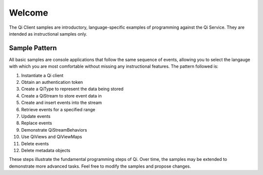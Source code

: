 Welcome
========

The Qi Client samples are introductory, language-specific examples of programming against the Qi Service. They are intended as instructional samples only.

Sample Pattern
--------------

All basic samples are console applications that follow the same sequence of events, allowing you to select the langauge with which you are most comfortable without missing any instructional features. The pattern followed is:

1.  Instantiate a Qi client
2.  Obtain an authentication token
3.  Create a QiType to represent the data being stored
4.  Create a QiStream to store event data in
5.  Create and insert events into the stream
6.  Retrieve events for a specified range
7.  Update events
8.  Replace events
9.  Demonstrate QiStreamBehaviors
10. Use QiViews and QiViewMaps
11. Delete events
12. Delete metadata objects

These steps illustrate the fundamental programming steps of Qi. Over time, the samples may be extended to demonstrate more advanced tasks. Feel free to modify the samples and propose changes.